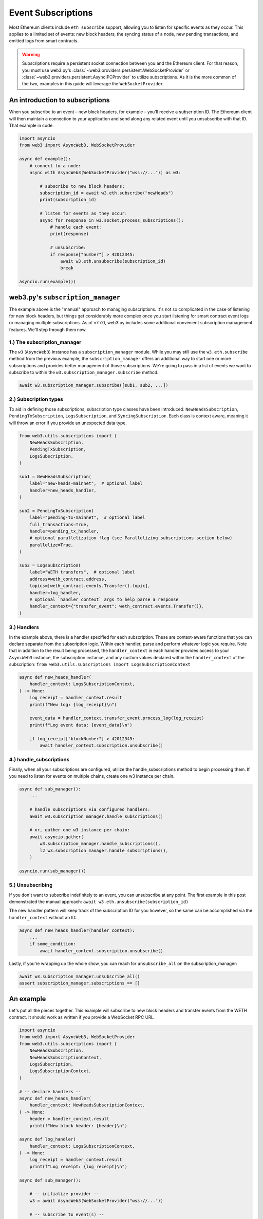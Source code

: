 .. _subscriptions:

Event Subscriptions
===================

Most Ethereum clients include ``eth_subscribe`` support, allowing you to listen for specific events as they occur. This applies to a limited set of events: new block headers, the syncing status of a node, new pending transactions, and emitted logs from smart contracts.

.. warning::

    Subscriptions require a persistent socket connection between you and the Ethereum client. For that reason, you must use web3.py's :class:`~web3.providers.persistent.WebSocketProvider` or :class:`~web3.providers.persistent.AsyncIPCProvider` to utilize subscriptions. As it is the more common of the two, examples in this guide will leverage the ``WebSocketProvider``.

An introduction to subscriptions
--------------------------------

When you subscribe to an event – new block headers, for example – you'll receive a subscription ID. The Ethereum client will then maintain a connection to your application and send along any related event until you unsubscribe with that ID. That example in code:

.. code-block:: python

    import asyncio
    from web3 import AsyncWeb3, WebSocketProvider

    async def example():
        # connect to a node:
        async with AsyncWeb3(WebSocketProvider("wss://...")) as w3:

            # subscribe to new block headers:
            subscription_id = await w3.eth.subscribe("newHeads")
            print(subscription_id)

            # listen for events as they occur:
            async for response in w3.socket.process_subscriptions():
                # handle each event:
                print(response)

                # unsubscribe:
                if response["number"] > 42012345:
                    await w3.eth.unsubscribe(subscription_id)
                    break

    asyncio.run(example())


web3.py's ``subscription_manager``
----------------------------------

The example above is the "manual" approach to managing subscriptions. It's not so complicated in the case of listening for new block headers, but things get considerably more complex once you start listening for smart contract event logs or managing multiple subscriptions.
As of v7.7.0, web3.py includes some additional convenient subscription management features. We'll step through them now.

1.) The subscription_manager
~~~~~~~~~~~~~~~~~~~~~~~~~~~~

The ``w3`` (``AsyncWeb3``) instance has a ``subscription_manager`` module. While you may
still use the ``w3.eth.subscribe`` method from the previous example, the
``subscription_manager`` offers an additional way to start one or more subscriptions and
provides better management of those subscriptions. We're going to pass in a list of
events we want to subscribe to within the ``w3.subscription_manager.subscribe`` method.

.. code-block:: python

    await w3.subscription_manager.subscribe([sub1, sub2, ...])


2.) Subscription types
~~~~~~~~~~~~~~~~~~~~~~

To aid in defining those subscriptions, subscription type classes have been introduced: ``NewHeadsSubscription``, ``PendingTxSubscription``, ``LogsSubscription``, and ``SyncingSubscription``. Each class is context aware, meaning it will throw an error if you provide an unexpected data type.

.. code-block:: python

    from web3.utils.subscriptions import (
        NewHeadsSubscription,
        PendingTxSubscription,
        LogsSubscription,
    )

    sub1 = NewHeadsSubscription(
        label="new-heads-mainnet",  # optional label
        handler=new_heads_handler,
    )

    sub2 = PendingTxSubscription(
        label="pending-tx-mainnet",  # optional label
        full_transactions=True,
        handler=pending_tx_handler,
        # optional parallelization flag (see Parallelizing subscriptions section below)
        parallelize=True,
    )

    sub3 = LogsSubscription(
        label="WETH transfers",  # optional label
        address=weth_contract.address,
        topics=[weth_contract.events.Transfer().topic],
        handler=log_handler,
        # optional `handler_context` args to help parse a response
        handler_context={"transfer_event": weth_contract.events.Transfer()},
    )


3.) Handlers
~~~~~~~~~~~~

In the example above, there is a handler specified for each subscription. These are context-aware functions that you can declare separate from the subscription logic. Within each handler, parse and perform whatever logic you require.
Note that in addition to the result being processed, the ``handler_context`` in each handler provides access to your ``AsyncWeb3`` instance, the subscription instance, and any custom values declared within the ``handler_context`` of the subscription: ``from web3.utils.subscriptions import LogsSubscriptionContext``

.. code-block:: python

    async def new_heads_handler(
        handler_context: LogsSubscriptionContext,
    ) -> None:
        log_receipt = handler_context.result
        print(f"New log: {log_receipt}\n")

        event_data = handler_context.transfer_event.process_log(log_receipt)
        print(f"Log event data: {event_data}\n")

        if log_receipt["blockNumber"] > 42012345:
            await handler_context.subscription.unsubscribe()


4.) handle_subscriptions
~~~~~~~~~~~~~~~~~~~~~~~~

Finally, when all your subscriptions are configured, utilize the handle_subscriptions method to begin processing them. If you need to listen for events on multiple chains, create one w3 instance per chain.

.. code-block:: python

    async def sub_manager():
        ...

        # handle subscriptions via configured handlers:
        await w3.subscription_manager.handle_subscriptions()

        # or, gather one w3 instance per chain:
        await asyncio.gather(
            w3.subscription_manager.handle_subscriptions(),
            l2_w3.subscription_manager.handle_subscriptions(),
        )

    asyncio.run(sub_manager())


5.) Unsubscribing
~~~~~~~~~~~~~~~~~

If you don't want to subscribe indefinitely to an event, you can unsubscribe at any point. The first example in this post demonstrated the manual approach: ``await w3.eth.unsubscribe(subscription_id)``


The new handler pattern will keep track of the subscription ID for you however, so the same can be accomplished via the ``handler_context`` without an ID:

.. code-block:: python

    async def new_heads_handler(handler_context):
        ...
        if some_condition:
            await handler_context.subscription.unsubscribe()


Lastly, if you're wrapping up the whole show, you can reach for ``unsubscribe_all`` on the subscription_manager:

.. code-block:: python

    await w3.subscription_manager.unsubscribe_all()
    assert subscription_manager.subscriptions == []


An example
----------

Let's put all the pieces together. This example will subscribe to new block headers and transfer events from the WETH contract. It should work as written if you provide a WebSocket RPC URL.

.. code-block:: python

    import asyncio
    from web3 import AsyncWeb3, WebSocketProvider
    from web3.utils.subscriptions import (
        NewHeadsSubscription,
        NewHeadsSubscriptionContext,
        LogsSubscription,
        LogsSubscriptionContext,
    )

    # -- declare handlers --
    async def new_heads_handler(
        handler_context: NewHeadsSubscriptionContext,
    ) -> None:
        header = handler_context.result
        print(f"New block header: {header}\n")

    async def log_handler(
        handler_context: LogsSubscriptionContext,
    ) -> None:
        log_receipt = handler_context.result
        print(f"Log receipt: {log_receipt}\n")

    async def sub_manager():

        # -- initialize provider --
        w3 = await AsyncWeb3(WebSocketProvider("wss://..."))

        # -- subscribe to event(s) --
        await w3.subscription_manager.subscribe(
            [
                NewHeadsSubscription(
                    label="new-heads-mainnet",
                    handler=new_heads_handler
                ),
                LogsSubscription(
                    label="WETH transfers",
                    address=w3.to_checksum_address(
                        "0xC02aaA39b223FE8D0A0e5C4F27eAD9083C756Cc2"
                    ),
                    topics=["0xddf252ad1be2c89b69c2b068fc378daa952ba7f163c4a11628f55a4df523b3ef"],
                    handler=log_handler,
                ),
            ]
        )

        # -- listen for events --
        await w3.subscription_manager.handle_subscriptions()

    asyncio.run(sub_manager())


Parallelizing subscriptions
---------------------------

.. important::

    Parallelizing subscriptions does not guarantee that events will be processed in the
    order they are received. Most events should still be processed in the order they are
    received, but if a particular handler takes a long time to execute, newer events may
    be processed first. It is recommended to set the ``parallelize`` flag to ``False``
    (default behavior) for subscriptions that depend on the order of events.


If you have multiple subscriptions that can be processed in parallel, you can set the
``parallelize`` flag to ``True`` - either globally on the subscription manager, or
individually on each subscription. This control allows the subscription manager to
handle subscription processing concurrently. This flag can be set on the manager, as a
global setting, or on individual subscriptions. This can help with performance if
subscriptions are independent of each other, or do not rely on some external shared
state (no race conditions are present).

Global parallelization is off by default, meaning all subscriptions will be processed
sequentially unless you set the ``parallelize`` flag to ``True`` on the subscription
manager or individual subscriptions.

.. code-block:: python

    sub1 = NewHeadsSubscription(
        label="new-heads-mainnet",
        handler=new_heads_handler,
        parallelize=True,  # process this subscription in parallel
    )

    sub2 = LogsSubscription(
        label="WETH transfers",
        address=weth_contract.address,
        topics=[weth_contract.events.Transfer().topic],
        handler=log_handler,
        parallelize=False,  # process sequentially (this is the default behavior)
    )

    sub3 = LogsSubscription(
        label="WETH approvals",
        address=weth_contract.address,
        topics=[weth_contract.events.Approval().topic],
        handler=approval_handler,
        parallelize=True,  # process this subscription in parallel
    )

    await w3.subscription_manager.subscribe([sub1, sub2])

Global parallelization can also be set on the subscription manager, which will apply to
all subscriptions unless overridden by an individual subscription's ``parallelize``
flag:

.. code-block:: python

    # or set the parallelize flag globally on the subscription manager:
    w3.subscription_manager.parallelize = True

    # parallelize is set globally, so this will be processed in parallel
    sub1 = NewHeadsSubscription(
        label="new-heads-mainnet",
        handler=new_heads_handler,
    )

    # this will be processed sequentially since ``parallelize`` is set to ``False``,
    # overriding the global setting
    sub2 = LogsSubscription(
        label="WETH transfers",
        address=weth_contract.address,
        topics=[weth_contract.events.Transfer().topic],
        handler=log_handler,
        parallelize=False,  # process sequentially
    )

    # this will also be processed in parallel
    sub3 = LogsSubscription(
        label="WETH approvals",
        address=weth_contract.address,
        topics=[weth_contract.events.Approval().topic],
        handler=approval_handler,
    )

    await w3.subscription_manager.subscribe([sub1, sub2, sub3])


FAQ
---


How can I subscribe to additional events once my application is running?
~~~~~~~~~~~~~~~~~~~~~~~~~~~~~~~~~~~~~~~~~~~~~~~~~~~~~~~~~~~~~~~~~~~~~~~~

Wherever you have a ``w3`` instance of the ``AsyncWeb3`` object, you can use the ``subscription_manager`` to subscribe to new events.

For example, the handler of one subscription could initialize a new subscription:

.. code-block:: python

    async def log_handler(
        handler_context: LogsSubscriptionContext,
    ) -> None:
        log_receipt = handler_context.result
        print(f"Log receipt: {log_receipt}\n")

        # reference the w3 instance
        w3 = handler_context.async_w3

        # initialize a new subscription
        await w3.subscription_manager.subscribe(
            NewHeadsSubscription(handler=new_heads_handler)
        )
